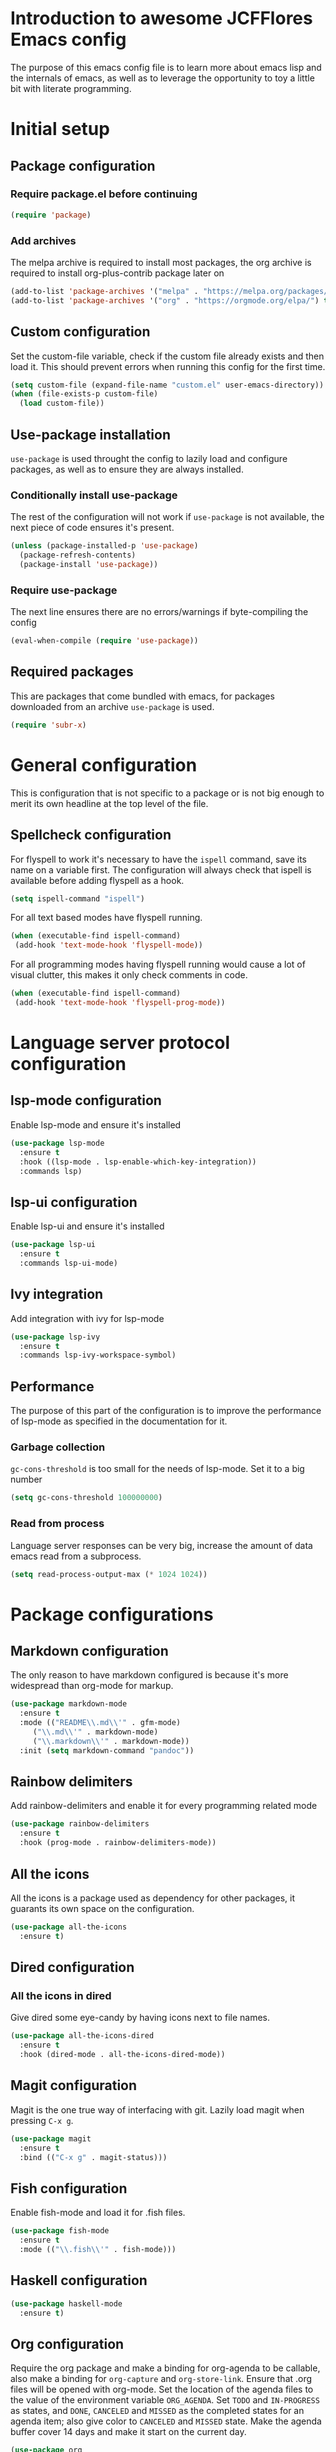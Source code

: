 * Introduction to awesome JCFFlores Emacs config
The purpose of this emacs config file is to learn more about emacs lisp
and the internals of emacs, as well as to leverage the opportunity to toy
a little bit with literate programming.
* Initial setup
** Package configuration
*** Require package.el before continuing
#+BEGIN_SRC emacs-lisp
(require 'package)
#+END_SRC
*** Add archives
The melpa archive is required to install most packages, the org archive
is required to install org-plus-contrib package later on
#+BEGIN_SRC emacs-lisp
(add-to-list 'package-archives '("melpa" . "https://melpa.org/packages/") t)
(add-to-list 'package-archives '("org" . "https://orgmode.org/elpa/") t)
#+END_SRC
** Custom configuration
Set the custom-file variable, check if the custom file already exists
and then load it. This should prevent errors when running this config
for the first time.
#+BEGIN_SRC emacs-lisp
  (setq custom-file (expand-file-name "custom.el" user-emacs-directory))
  (when (file-exists-p custom-file)
    (load custom-file))
#+END_SRC
** Use-package installation
~use-package~ is used throught the config to lazily load and configure
packages, as well as to ensure they are always installed.
*** Conditionally install use-package
The rest of the configuration will not work if ~use-package~ is not available,
the next piece of code ensures it's present.
#+BEGIN_SRC emacs-lisp
(unless (package-installed-p 'use-package)
  (package-refresh-contents)
  (package-install 'use-package))
#+END_SRC
*** Require use-package
The next line ensures there are no errors/warnings if byte-compiling the config
#+BEGIN_SRC emacs-lisp
(eval-when-compile (require 'use-package))
#+END_SRC
** Required packages
This are packages that come bundled with emacs, for packages downloaded from an
archive ~use-package~ is used.
#+BEGIN_SRC emacs-lisp
(require 'subr-x)
#+END_SRC
* General configuration
This is configuration that is not specific to a package
or is not big enough to merit its own headline at the
top level of the file.
** Spellcheck configuration
For flyspell to work it's necessary to have the ~ispell~ command, save its name
on a variable first. The configuration will always check that ispell is available
before adding flyspell as a hook.
#+BEGIN_SRC emacs-lisp
  (setq ispell-command "ispell")
#+END_SRC
For all text based modes have flyspell running.
#+BEGIN_SRC emacs-lisp
  (when (executable-find ispell-command)
   (add-hook 'text-mode-hook 'flyspell-mode))
#+END_SRC

For all programming modes having flyspell running would
cause a lot of visual clutter, this makes it only check
comments in code.
#+BEGIN_SRC emacs-lisp
  (when (executable-find ispell-command)
   (add-hook 'text-mode-hook 'flyspell-prog-mode))
#+END_SRC
* Language server protocol configuration
** lsp-mode configuration
  Enable lsp-mode and ensure it's installed
  #+begin_src emacs-lisp
    (use-package lsp-mode
      :ensure t
      :hook ((lsp-mode . lsp-enable-which-key-integration))
      :commands lsp)
  #+end_src
** lsp-ui configuration
   Enable lsp-ui and ensure it's installed
   #+begin_src emacs-lisp
     (use-package lsp-ui
       :ensure t
       :commands lsp-ui-mode)
   #+end_src
** Ivy integration
   Add integration with ivy for lsp-mode
   #+begin_src emacs-lisp
     (use-package lsp-ivy
       :ensure t
       :commands lsp-ivy-workspace-symbol)
   #+end_src
** Performance
   The purpose of this part of the configuration is to improve the performance
   of lsp-mode as specified in the documentation for it.
*** Garbage collection
   ~gc-cons-threshold~ is too small for the needs of lsp-mode. Set it to a big
   number
   #+begin_src emacs-lisp
     (setq gc-cons-threshold 100000000)
   #+end_src
*** Read from process
    Language server responses can be very big, increase the amount of data emacs
    read from a subprocess.
    #+begin_src emacs-lisp
      (setq read-process-output-max (* 1024 1024))
    #+end_src
* Package configurations
** Markdown configuration
The only reason to have markdown configured is because it's more widespread
than org-mode for markup.
#+BEGIN_SRC emacs-lisp
(use-package markdown-mode
  :ensure t
  :mode (("README\\.md\\'" . gfm-mode)
	 ("\\.md\\'" . markdown-mode)
	 ("\\.markdown\\'" . markdown-mode))
  :init (setq markdown-command "pandoc"))
#+END_SRC
** Rainbow delimiters
Add rainbow-delimiters and enable it for every programming related mode
#+BEGIN_SRC emacs-lisp
(use-package rainbow-delimiters
  :ensure t
  :hook (prog-mode . rainbow-delimiters-mode))
#+END_SRC
** All the icons
All the icons is a package used as dependency for other packages, it
guarants its own space on the configuration.
#+BEGIN_SRC emacs-lisp
(use-package all-the-icons
  :ensure t)
#+END_SRC
** Dired configuration
*** All the icons in dired
Give dired some eye-candy by having icons next to file names.
#+BEGIN_SRC emacs-lisp
(use-package all-the-icons-dired
  :ensure t
  :hook (dired-mode . all-the-icons-dired-mode))
#+END_SRC
** Magit configuration
Magit is the one true way of interfacing with git. Lazily load
magit when pressing ~C-x g~.
#+BEGIN_SRC emacs-lisp
(use-package magit
  :ensure t
  :bind (("C-x g" . magit-status)))
#+END_SRC
** Fish configuration
Enable fish-mode and load it for .fish files.
#+BEGIN_SRC emacs-lisp
  (use-package fish-mode
    :ensure t
    :mode (("\\.fish\\'" . fish-mode)))
#+END_SRC
** Haskell configuration
#+BEGIN_SRC emacs-lisp
  (use-package haskell-mode
    :ensure t)
#+END_SRC
** Org configuration
Require the org package and make a binding for org-agenda to be callable,
also make a binding for ~org-capture~ and ~org-store-link~.
Ensure that .org files will be opened with org-mode. Set the location of
the agenda files to the value of the environment variable ~ORG_AGENDA~.
Set ~TODO~ and ~IN-PROGRESS~ as states, and ~DONE~, ~CANCELED~ and ~MISSED~
as the completed states for an agenda item; also give color to ~CANCELED~
and ~MISSED~ state.
Make the agenda buffer cover 14 days and make it start on the current day.
#+BEGIN_SRC emacs-lisp
  (use-package org
    :ensure org-plus-contrib
    :bind (("C-c a" . org-agenda)
	   ("C-c c" . org-capture)
	   ("C-c l" . org-store-link))
    :mode (("\\.org\\'" . org-mode))
    :init
    (setq org-agenda-files (directory-files-recursively (getenv "ORG_AGENDA") "\\.org$")
	  org-todo-keywords '((sequence "TODO(t)" "IN-PROGRESS(i)" "|" "DONE(d)" "CANCELED(c)" "MISSED(m)"))
	  org-todo-keyword-faces '(("CANCELED" . "magenta") ("MISSED" . "red"))
	  org-agenda-span 14
	  org-agenda-start-on-weekday nil)
    :config
    (add-to-list 'org-modules 'org-habit))
#+END_SRC
** Swiper configuration
Use swiper as a superior alternative to I-search. Bind it to 
~C-s~ to use it every time a search is performed in a buffer.
#+BEGIN_SRC emacs-lisp
  (use-package swiper
    :ensure t
    :bind (("\C-s" . swiper)))
#+END_SRC
** Counsel configuration
Require the counsel package and enable both counsel and ivy, the
latter comes bundled with counsel.
#+BEGIN_SRC emacs-lisp
  (use-package counsel
    :ensure t
    :config
    (ivy-mode 1)
    (counsel-mode 1))
#+END_SRC
** Paredit configuration
Paredit is going to be used as part of the extensions for ~parinfer~,
we only need to ensure the package is available.
#+BEGIN_SRC emacs-lisp
  (use-package paredit
    :ensure t)
#+END_SRC
** Parinfer configuration
Parinfer is a package that makes it easier to edit lisp code
by infering indentation and parenthesis depth changes. Add a
binding for it and hooks for lisp modes.
#+BEGIN_SRC emacs-lisp
  (use-package parinfer-mode
    :ensure parinfer
    :bind (("C-," . parinfer-toggle-mode))
    :init
    (setq parinfer-extensions
    '(defaults
       pretty-parens
       paredit
       smart-tab
       smart-yank))
    :hook (emacs-lisp-mode lisp-mode))
#+END_SRC
** Multiple cursors configuration
Include the ~multiple-cursors~ package and add a key-binding for ~mc/edit-lines~
to ~C-c m c~ as a mnemonic for /multiple cursors/.
#+BEGIN_SRC emacs-lisp
  (use-package multiple-cursors
    :ensure t
    :bind
    (("C-c m c" . mc/edit-lines)
     ("C->" . mc/mark-next-like-this)
     ("C-<" . mc/mark-previous-like-this)
     ("C-c C-<" . mc/mark-all-like-this)))
#+END_SRC
** Which-key configuration
   Add which-key package
   #+begin_src emacs-lisp
     (use-package which-key
       :ensure t
       :config
       (which-key-mode))
   #+end_src
** Company configuration
   Configure company-mode. The main purpose of having this mode is for the CAPF
   back-end to be used with lsp-mode.
   #+begin_src emacs-lisp
     (use-package company
       :ensure t)
   #+end_src
* Usability configuration
** Clear screen
Remove menu bar, tool bar and scroll bar to have a clearer editing screen.
#+BEGIN_SRC emacs-lisp
(menu-bar-mode -1)
(tool-bar-mode -1)
(toggle-scroll-bar -1)
#+END_SRC
** Add line numbers
Use ~display-line-numbers-mode~ to give line numbers to emacs buffers
#+BEGIN_SRC emacs-lisp
(global-display-line-numbers-mode 1)
#+END_SRC
** Parenthesis matching
Match parenthesis on every programming mode using ~electric-pair-mode~.
#+BEGIN_SRC emacs-lisp
(add-hook 'prog-mode-hook 'electric-pair-mode)
#+END_SRC
** Mac usability
Working on mac gets very awkward as the option key is used for META
making it unusable for the rest of uses that it has on mac. If for some reason
I am forced to work on a mac again make only command work as the META key.
#+BEGIN_SRC emacs-lisp
(when (eq system-type 'darwin)
  (setq ns-command-modifier 'meta
	ns-alternate-modifier nil))
#+END_SRC
** Font configuration
*** Safe set font
The following font serves to set the font without the program crashing
for not finding it
#+BEGIN_SRC emacs-lisp
(defun safe-set-font (font-name)
  "If the font exists set it to be used in all frames"
  (when (member font-name (font-family-list))
    (set-frame-font font-name t t)))
#+END_SRC
*** Set font
**** TODO Come up with a way to not have the font hard coded
The font used is hardcoded to ~FuraCode~ from Nerd fonts.
#+BEGIN_SRC emacs-lisp
(setq font-name "FuraCode Nerd Font")
(safe-set-font font-name)
#+END_SRC
** Miscellaneous configuration
This section of the configuration pertains to small usability configuration
that is not big enough to have its own section on the usability section.
*** Symlinks configuration
Always follow symlinks when opening files
#+BEGIN_SRC emacs-lisp
  (setq vc-follow-symlinks t)
#+END_SRC
*** Column size
Set the column size to 80 characters
#+BEGIN_SRC emacs-lisp
  (setq-default fill-column 80)
#+END_SRC
*** Limit VC
Only use VC for git.
#+BEGIN_SRC emacs-lisp
  (setq vc-handled-backends '(Git))
#+END_SRC
*** Enable auto-fill-mode
Enable auto-fill-mode for modes based on text-mode.
#+BEGIN_SRC emacs-lisp
  (add-hook 'text-mode-hook 'turn-on-auto-fill)
#+END_SRC
*** Enable auto-revert-mode
#+BEGIN_SRC emacs-lisp
  (global-auto-revert-mode 1)
#+END_SRC
* Utility functions
** Reload configuration
   Function used to reload the config file
   #+BEGIN_SRC emacs-lisp
     (defun reload-config ()
       "Reload the configuration file"
       (interactive)
       (load-file (expand-file-name "init.el" user-emacs-directory)))
   #+END_SRC
